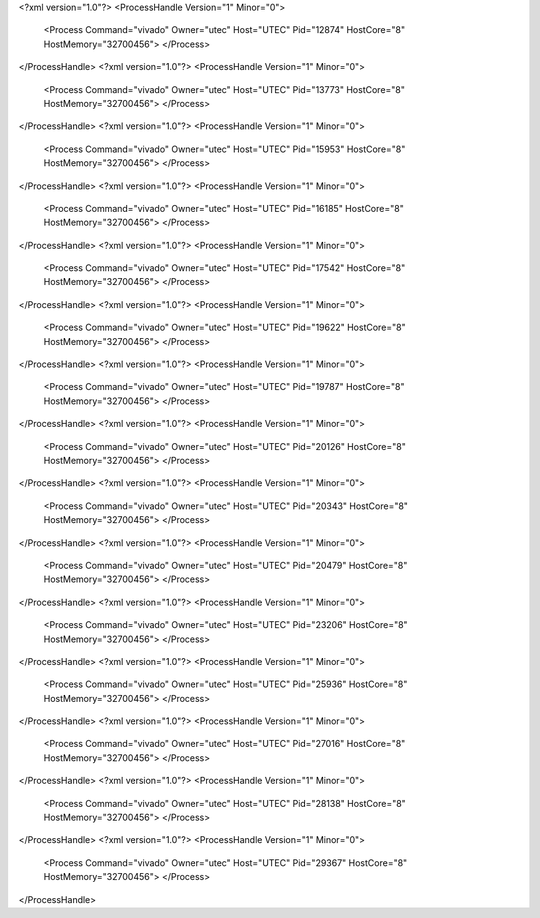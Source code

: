 <?xml version="1.0"?>
<ProcessHandle Version="1" Minor="0">
    <Process Command="vivado" Owner="utec" Host="UTEC" Pid="12874" HostCore="8" HostMemory="32700456">
    </Process>
</ProcessHandle>
<?xml version="1.0"?>
<ProcessHandle Version="1" Minor="0">
    <Process Command="vivado" Owner="utec" Host="UTEC" Pid="13773" HostCore="8" HostMemory="32700456">
    </Process>
</ProcessHandle>
<?xml version="1.0"?>
<ProcessHandle Version="1" Minor="0">
    <Process Command="vivado" Owner="utec" Host="UTEC" Pid="15953" HostCore="8" HostMemory="32700456">
    </Process>
</ProcessHandle>
<?xml version="1.0"?>
<ProcessHandle Version="1" Minor="0">
    <Process Command="vivado" Owner="utec" Host="UTEC" Pid="16185" HostCore="8" HostMemory="32700456">
    </Process>
</ProcessHandle>
<?xml version="1.0"?>
<ProcessHandle Version="1" Minor="0">
    <Process Command="vivado" Owner="utec" Host="UTEC" Pid="17542" HostCore="8" HostMemory="32700456">
    </Process>
</ProcessHandle>
<?xml version="1.0"?>
<ProcessHandle Version="1" Minor="0">
    <Process Command="vivado" Owner="utec" Host="UTEC" Pid="19622" HostCore="8" HostMemory="32700456">
    </Process>
</ProcessHandle>
<?xml version="1.0"?>
<ProcessHandle Version="1" Minor="0">
    <Process Command="vivado" Owner="utec" Host="UTEC" Pid="19787" HostCore="8" HostMemory="32700456">
    </Process>
</ProcessHandle>
<?xml version="1.0"?>
<ProcessHandle Version="1" Minor="0">
    <Process Command="vivado" Owner="utec" Host="UTEC" Pid="20126" HostCore="8" HostMemory="32700456">
    </Process>
</ProcessHandle>
<?xml version="1.0"?>
<ProcessHandle Version="1" Minor="0">
    <Process Command="vivado" Owner="utec" Host="UTEC" Pid="20343" HostCore="8" HostMemory="32700456">
    </Process>
</ProcessHandle>
<?xml version="1.0"?>
<ProcessHandle Version="1" Minor="0">
    <Process Command="vivado" Owner="utec" Host="UTEC" Pid="20479" HostCore="8" HostMemory="32700456">
    </Process>
</ProcessHandle>
<?xml version="1.0"?>
<ProcessHandle Version="1" Minor="0">
    <Process Command="vivado" Owner="utec" Host="UTEC" Pid="23206" HostCore="8" HostMemory="32700456">
    </Process>
</ProcessHandle>
<?xml version="1.0"?>
<ProcessHandle Version="1" Minor="0">
    <Process Command="vivado" Owner="utec" Host="UTEC" Pid="25936" HostCore="8" HostMemory="32700456">
    </Process>
</ProcessHandle>
<?xml version="1.0"?>
<ProcessHandle Version="1" Minor="0">
    <Process Command="vivado" Owner="utec" Host="UTEC" Pid="27016" HostCore="8" HostMemory="32700456">
    </Process>
</ProcessHandle>
<?xml version="1.0"?>
<ProcessHandle Version="1" Minor="0">
    <Process Command="vivado" Owner="utec" Host="UTEC" Pid="28138" HostCore="8" HostMemory="32700456">
    </Process>
</ProcessHandle>
<?xml version="1.0"?>
<ProcessHandle Version="1" Minor="0">
    <Process Command="vivado" Owner="utec" Host="UTEC" Pid="29367" HostCore="8" HostMemory="32700456">
    </Process>
</ProcessHandle>
